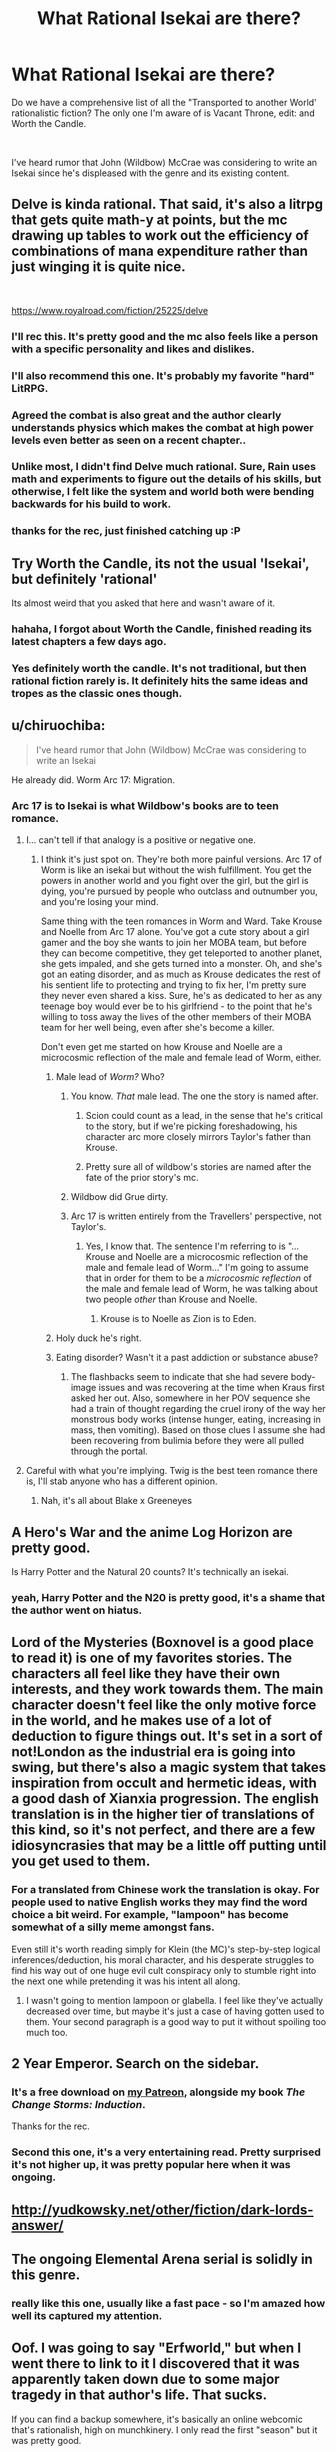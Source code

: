 #+TITLE: What Rational Isekai are there?

* What Rational Isekai are there?
:PROPERTIES:
:Author: CremeCrimson
:Score: 46
:DateUnix: 1579314228.0
:DateShort: 2020-Jan-18
:END:
Do we have a comprehensive list of all the "Transported to another World' rationalistic fiction? The only one I'm aware of is Vacant Throne, edit: and Worth the Candle.

​

I've heard rumor that John (Wildbow) McCrae was considering to write an Isekai since he's displeased with the genre and its existing content.


** Delve is kinda rational. That said, it's also a litrpg that gets quite math-y at points, but the mc drawing up tables to work out the efficiency of combinations of mana expenditure rather than just winging it is quite nice.

​

[[https://www.royalroad.com/fiction/25225/delve]]
:PROPERTIES:
:Author: gramineous
:Score: 60
:DateUnix: 1579319058.0
:DateShort: 2020-Jan-18
:END:

*** I'll rec this. It's pretty good and the mc also feels like a person with a specific personality and likes and dislikes.
:PROPERTIES:
:Author: JackStargazer
:Score: 13
:DateUnix: 1579321000.0
:DateShort: 2020-Jan-18
:END:


*** I'll also recommend this one. It's probably my favorite "hard" LitRPG.
:PROPERTIES:
:Author: Salaris
:Score: 9
:DateUnix: 1579335544.0
:DateShort: 2020-Jan-18
:END:


*** Agreed the combat is also great and the author clearly understands physics which makes the combat at high power levels even better as seen on a recent chapter..
:PROPERTIES:
:Author: fassina2
:Score: 4
:DateUnix: 1579385186.0
:DateShort: 2020-Jan-19
:END:


*** Unlike most, I didn't find Delve much rational. Sure, Rain uses math and experiments to figure out the details of his skills, but otherwise, I felt like the system and world both were bending backwards for his build to work.
:PROPERTIES:
:Author: Togop
:Score: 5
:DateUnix: 1579977775.0
:DateShort: 2020-Jan-25
:END:


*** thanks for the rec, just finished catching up :P
:PROPERTIES:
:Author: iSuggestViolence
:Score: 1
:DateUnix: 1579658826.0
:DateShort: 2020-Jan-22
:END:


** Try Worth the Candle, its not the usual 'Isekai', but definitely 'rational'

Its almost weird that you asked that here and wasn't aware of it.
:PROPERTIES:
:Author: SleepThinker
:Score: 26
:DateUnix: 1579316332.0
:DateShort: 2020-Jan-18
:END:

*** hahaha, I forgot about Worth the Candle, finished reading its latest chapters a few days ago.
:PROPERTIES:
:Author: CremeCrimson
:Score: 8
:DateUnix: 1579317918.0
:DateShort: 2020-Jan-18
:END:


*** Yes definitely worth the candle. It's not traditional, but then rational fiction rarely is. It definitely hits the same ideas and tropes as the classic ones though.
:PROPERTIES:
:Author: Mason-B
:Score: 3
:DateUnix: 1579317281.0
:DateShort: 2020-Jan-18
:END:


** u/chiruochiba:
#+begin_quote
  I've heard rumor that John (Wildbow) McCrae was considering to write an Isekai
#+end_quote

He already did. Worm Arc 17: Migration.
:PROPERTIES:
:Author: chiruochiba
:Score: 32
:DateUnix: 1579316006.0
:DateShort: 2020-Jan-18
:END:

*** Arc 17 is to Isekai is what Wildbow's books are to teen romance.
:PROPERTIES:
:Author: CremeCrimson
:Score: 43
:DateUnix: 1579318472.0
:DateShort: 2020-Jan-18
:END:

**** I... can't tell if that analogy is a positive or negative one.
:PROPERTIES:
:Author: chiruochiba
:Score: 17
:DateUnix: 1579318936.0
:DateShort: 2020-Jan-18
:END:

***** I think it's just spot on. They're both more painful versions. Arc 17 of Worm is like an isekai but without the wish fulfillment. You get the powers in another world and you fight over the girl, but the girl is dying, you're pursued by people who outclass and outnumber you, and you're losing your mind.

Same thing with the teen romances in Worm and Ward. Take Krouse and Noelle from Arc 17 alone. You've got a cute story about a girl gamer and the boy she wants to join her MOBA team, but before they can become competitive, they get teleported to another planet, she gets impaled, and she gets turned into a monster. Oh, and she's got an eating disorder, and as much as Krouse dedicates the rest of his sentient life to protecting and trying to fix her, I'm pretty sure they never even shared a kiss. Sure, he's as dedicated to her as any teenage boy would ever be to his girlfriend - to the point that he's willing to toss away the lives of the other members of their MOBA team for her well being, even after she's become a killer.

Don't even get me started on how Krouse and Noelle are a microcosmic reflection of the male and female lead of Worm, either.
:PROPERTIES:
:Author: dianthus-amurensis
:Score: 42
:DateUnix: 1579322048.0
:DateShort: 2020-Jan-18
:END:

****** Male lead of /Worm?/ Who?
:PROPERTIES:
:Author: Robert_Barlow
:Score: 5
:DateUnix: 1579325108.0
:DateShort: 2020-Jan-18
:END:

******* You know. /That/ male lead. The one the story is named after.
:PROPERTIES:
:Author: GaBeRockKing
:Score: 11
:DateUnix: 1579326865.0
:DateShort: 2020-Jan-18
:END:

******** Scion could count as a lead, in the sense that he's critical to the story, but if we're picking foreshadowing, his character arc more closely mirrors Taylor's father than Krouse.
:PROPERTIES:
:Author: Robert_Barlow
:Score: 11
:DateUnix: 1579327665.0
:DateShort: 2020-Jan-18
:END:


******** Pretty sure all of wildbow's stories are named after the fate of the prior story's mc.
:PROPERTIES:
:Author: MilesSand
:Score: 0
:DateUnix: 1580103911.0
:DateShort: 2020-Jan-27
:END:


******* Wildbow did Grue dirty.
:PROPERTIES:
:Score: 5
:DateUnix: 1579523149.0
:DateShort: 2020-Jan-20
:END:


******* Arc 17 is written entirely from the Travellers' perspective, not Taylor's.
:PROPERTIES:
:Author: t3tsubo
:Score: 3
:DateUnix: 1579326369.0
:DateShort: 2020-Jan-18
:END:

******** Yes, I know that. The sentence I'm referring to is "...Krouse and Noelle are a microcosmic reflection of the male and female lead of Worm..." I'm going to assume that in order for them to be a /microcosmic reflection/ of the male and female lead of Worm, he was talking about two people /other/ than Krouse and Noelle.
:PROPERTIES:
:Author: Robert_Barlow
:Score: 9
:DateUnix: 1579326874.0
:DateShort: 2020-Jan-18
:END:

********* Krouse is to Noelle as Zion is to Eden.
:PROPERTIES:
:Author: covert_operator100
:Score: 13
:DateUnix: 1579327731.0
:DateShort: 2020-Jan-18
:END:


****** Holy duck he's right.
:PROPERTIES:
:Author: CremeCrimson
:Score: 2
:DateUnix: 1579390464.0
:DateShort: 2020-Jan-19
:END:


****** Eating disorder? Wasn't it a past addiction or substance abuse?
:PROPERTIES:
:Author: Mr-Mister
:Score: 2
:DateUnix: 1579647107.0
:DateShort: 2020-Jan-22
:END:

******* The flashbacks seem to indicate that she had severe body-image issues and was recovering at the time when Kraus first asked her out. Also, somewhere in her POV sequence she had a train of thought regarding the cruel irony of the way her monstrous body works (intense hunger, eating, increasing in mass, then vomiting). Based on those clues I assume she had been recovering from bulimia before they were all pulled through the portal.
:PROPERTIES:
:Author: chiruochiba
:Score: 3
:DateUnix: 1579669052.0
:DateShort: 2020-Jan-22
:END:


**** Careful with what you're implying. Twig is the best teen romance there is, I'll stab anyone who has a different opinion.
:PROPERTIES:
:Author: CouteauBleu
:Score: 7
:DateUnix: 1579388721.0
:DateShort: 2020-Jan-19
:END:

***** Nah, it's all about Blake x Greeneyes
:PROPERTIES:
:Author: CremeCrimson
:Score: 7
:DateUnix: 1579390338.0
:DateShort: 2020-Jan-19
:END:


** A Hero's War and the anime Log Horizon are pretty good.

Is Harry Potter and the Natural 20 counts? It's technically an isekai.
:PROPERTIES:
:Author: minekasetsu
:Score: 16
:DateUnix: 1579322334.0
:DateShort: 2020-Jan-18
:END:

*** yeah, Harry Potter and the N20 is pretty good, it's a shame that the author went on hiatus.
:PROPERTIES:
:Author: CremeCrimson
:Score: 9
:DateUnix: 1579322763.0
:DateShort: 2020-Jan-18
:END:


** Lord of the Mysteries (Boxnovel is a good place to read it) is one of my favorites stories. The characters all feel like they have their own interests, and they work towards them. The main character doesn't feel like the only motive force in the world, and he makes use of a lot of deduction to figure things out. It's set in a sort of not!London as the industrial era is going into swing, but there's also a magic system that takes inspiration from occult and hermetic ideas, with a good dash of Xianxia progression. The english translation is in the higher tier of translations of this kind, so it's not perfect, and there are a few idiosyncrasies that may be a little off putting until you get used to them.
:PROPERTIES:
:Author: Walloping
:Score: 11
:DateUnix: 1579323662.0
:DateShort: 2020-Jan-18
:END:

*** For a translated from Chinese work the translation is okay. For people used to native English works they may find the word choice a bit weird. For example, "lampoon" has become somewhat of a silly meme amongst fans.

Even still it's worth reading simply for Klein (the MC)'s step-by-step logical inferences/deduction, his moral character, and his desperate struggles to find his way out of one huge evil cult conspiracy only to stumble right into the next one while pretending it was his intent all along.
:PROPERTIES:
:Author: Rice_22
:Score: 8
:DateUnix: 1579491584.0
:DateShort: 2020-Jan-20
:END:

**** I wasn't going to mention lampoon or glabella. I feel like they've actually decreased over time, but maybe it's just a case of having gotten used to them. Your second paragraph is a good way to put it without spoiling too much too.
:PROPERTIES:
:Author: Walloping
:Score: 5
:DateUnix: 1579512380.0
:DateShort: 2020-Jan-20
:END:


** 2 Year Emperor. Search on the sidebar.
:PROPERTIES:
:Author: Paxona
:Score: 22
:DateUnix: 1579317556.0
:DateShort: 2020-Jan-18
:END:

*** It's a free download on [[http://Patreon.com/davidstorrs][my Patreon]], alongside my book /The Change Storms: Induction/.

Thanks for the rec.
:PROPERTIES:
:Author: eaglejarl
:Score: 12
:DateUnix: 1579361011.0
:DateShort: 2020-Jan-18
:END:


*** Second this one, it's a very entertaining read. Pretty surprised it's not higher up, it was pretty popular here when it was ongoing.
:PROPERTIES:
:Author: Noir_Bass
:Score: 2
:DateUnix: 1579547797.0
:DateShort: 2020-Jan-20
:END:


** [[http://yudkowsky.net/other/fiction/dark-lords-answer/]]
:PROPERTIES:
:Author: misanthropokemon
:Score: 10
:DateUnix: 1579327002.0
:DateShort: 2020-Jan-18
:END:


** The ongoing Elemental Arena serial is solidly in this genre.
:PROPERTIES:
:Author: LazarusRises
:Score: 8
:DateUnix: 1579316552.0
:DateShort: 2020-Jan-18
:END:

*** really like this one, usually like a fast pace - so I'm amazed how well its captured my attention.
:PROPERTIES:
:Author: 123whyme
:Score: 3
:DateUnix: 1579390593.0
:DateShort: 2020-Jan-19
:END:


** Oof. I was going to say "Erfworld," but when I went there to link to it I discovered that it was apparently taken down due to some major tragedy in that author's life. That sucks.

If you can find a backup somewhere, it's basically an online webcomic that's rationalish, high on munchkinery. I only read the first "season" but it was pretty good.
:PROPERTIES:
:Author: DaystarEld
:Score: 9
:DateUnix: 1579325459.0
:DateShort: 2020-Jan-18
:END:

*** Good suggestion! [[http://archives.erfworld.com]] is still up BTW. I'm reading it right now.
:PROPERTIES:
:Author: covert_operator100
:Score: 11
:DateUnix: 1579327883.0
:DateShort: 2020-Jan-18
:END:

**** I would definitely recommend you stop after the first season. Art style suffers and basically nothing happens in a really drawn out way after that until it got cancelled.
:PROPERTIES:
:Author: Slinkinator
:Score: 5
:DateUnix: 1579367610.0
:DateShort: 2020-Jan-18
:END:

***** I've read most of book 2, and it's like the first book has the Action genre and the next doesn't.
:PROPERTIES:
:Author: covert_operator100
:Score: 3
:DateUnix: 1579371272.0
:DateShort: 2020-Jan-18
:END:


***** A dissenting opinion:

The pace of the plot has gradually slowed down as the author devoted more screentime to worldbuilding and the inner-lives of characters, but to me that wasn't a negative. I've still found the story fascinating and engaging, full of suspense, intrigue and creative munchkinry all the way through book 4

Regarding art: The art style has gone through iterations as the comic switched penciler/inker/colorist, but it has never deviated far from the original, and the quality has always been consistently high compared to most amateur webcomics - or even professional published comics - that I've seen over the years. In my opinion the art never detracted from the story.

However, I would caution potential new readers that the words-to-pictures ratio eventually transitions from 'paneled comic with word-bubbles' into 'novel with illustrations' à la Neil Gaiman's /Stardust/.
:PROPERTIES:
:Author: chiruochiba
:Score: 3
:DateUnix: 1579374059.0
:DateShort: 2020-Jan-18
:END:


** "Isekai" is essentially the Japanese term for what western publishers & audiences have been calling "Portal Fantasy" for decades.

How much of this is "Rational" I have no idea, but it might help your searches.
:PROPERTIES:
:Author: JAFANZ
:Score: 18
:DateUnix: 1579317818.0
:DateShort: 2020-Jan-18
:END:


** I guess one of the problems is that even with ratfic isekai you tend to need the protagonist to be given some enormous advantage in the new world for them to be effective - give me but a lever long enough and a place to stand, kind of thing. Simply having advanced knowledge (even comprehensive knowledge, like being a super-engineer in a medieval world) isn't necessarily going to get you anywhere in one lifetime.

It's possible to have a super-rationalist protagonist who latches onto some superpower or equivalent in the new world and makes it their bitch, but then there's the trap of falling into the fic merely being a rant about how all of the original superpower users (assuming it's a pre-existing fictional world with its own canon stories) were complete dumbasses who never once sat down and really /thought/ about how they could use their superpower to best effect. Which can come across as kind of missing the point about the original setting; mainly, that it was not about that kind of story.

And then, of course, there's /realistic/ isekai, which might not be rational but which has the problem that the protagonist gets dumped into a new world and rapidly plowed under by the setting, plot, weirdnesses, language barriers, and other things. It's difficult to write in an engaging manner (although I have seen it done), particularly in settings which aren't terribly kind to random foreigners with few applicable skills.
:PROPERTIES:
:Author: Geminii27
:Score: 8
:DateUnix: 1579373248.0
:DateShort: 2020-Jan-18
:END:

*** ... one idea free for stealing. Modern person gets ported into a medieval world, and after about a week, redlines completely with rage at the infinite injustices, and starts working to fix things like an obsessive demon on a cocktail of adderal and modafinil. This person is /not/ our protag.

That person may, or may not be dead.

Certainly "their" capture, trial and gruesome execution has happened no less than 9 separate times. Getting the right person being somewhat of a challenge since they do their work under pseudonym, and via very creative cutouts.

Our protag is a teenage native who has picked up the insanely illegal habit of collecting all the pamphlets published by Hiero Protagonia. Because there is so much useful stuff in them. Also terrifyingly persuasive arguments why you should burn down all the castles, and shoot priests on sight, but eh, best manuals in all of existence for practical chemistry!
:PROPERTIES:
:Author: Izeinwinter
:Score: 6
:DateUnix: 1579906980.0
:DateShort: 2020-Jan-25
:END:

**** ...interesting...
:PROPERTIES:
:Author: Geminii27
:Score: 2
:DateUnix: 1579948988.0
:DateShort: 2020-Jan-25
:END:


*** u/Roxolan:
#+begin_quote
  Simply having advanced knowledge (even comprehensive knowledge, like being a super-engineer in a medieval world) isn't necessarily going to get you anywhere in one lifetime.
#+end_quote

Medical knowledge could do the trick.

It's easy to put to immediate valuable use (once you've solved the initial language etc. issues). In any random village there's going to be ailments that the local herb-person doesn't know how to cure, whose victims might be desperate enough to accept a stranger's advice.

Advice works and you graduate to actual help. Your lack of modern antibiotics and surgical equipment (plus ignorance of local herbs) is crippling but plausibility not /as/ crippling as the average steam-engine nerd. Do a few more successful cures and you acquire a reputation and some wealth. Work at it long enough, and desperate nobles might give you a chance.

From then you can propose simple, cheap hygiene reforms that will massively decrease the amount of deadly diseases in large cities and army camps. The later is a Big Deal in the middle ages, when so so much of warfare is about besieging impregnable fortifications and waiting for one side or the other to be too disease-ridden to hold. With a rich patron, the right nerdy knowledge, and years of hard work, it's also just barely possible to reinvent penicillin or some vaccines.

I have seen this done once with the Naruto fanfic [[https://m.fanfiction.net/s/12431866/1/Sanitize][Sanitize]], which I guess I've now spoiled for you but it's still a pretty good read. The protagonist isn't granted any superpowers (in a setting where those exist, even!) or contrived coincidences, and in fact labours under the serious handicap of being female in a sexist society, so it's a lifetime of work for fairly modest achievements.
:PROPERTIES:
:Author: Roxolan
:Score: 5
:DateUnix: 1579575237.0
:DateShort: 2020-Jan-21
:END:

**** [[https://en.wikipedia.org/wiki/Jin_(manga][Jin]]) is a good example of this. You have a modern Japanese surgeon transported back in time to the Meiji Restoration period, and he has to improvise and reconstruct his tools; and a lot of attention is paid to the economics and politics of healthcare, how to organise people to contain disease outbreaks, etc..
:PROPERTIES:
:Author: turbinicarpus
:Score: 3
:DateUnix: 1580157533.0
:DateShort: 2020-Jan-28
:END:

***** Good rec, thanks. I'm enjoying the first volume.
:PROPERTIES:
:Author: Roxolan
:Score: 2
:DateUnix: 1580160790.0
:DateShort: 2020-Jan-28
:END:

****** theres a drama for it too,

it's rly good.

or

Survival Story of a Sword King in a Fantasy World

yes it got all the checklist of thing u says u dont agree there but I feel like its on the middle sometimes it goes into onepunch opness but then it goes rational what if rly happen, it scratch my itch atleast.

but the how the author play the story, if this thing happen is rly good in rational way I guess?
:PROPERTIES:
:Author: Nod4Smite
:Score: 3
:DateUnix: 1580486011.0
:DateShort: 2020-Jan-31
:END:

******* Thanks for the rec (and the disclaimer).

Honestly I don't think I'll pick it up just because I'm bothered by the Korean manga layout; all this whitespace and scrolling.
:PROPERTIES:
:Author: Roxolan
:Score: 2
:DateUnix: 1580487648.0
:DateShort: 2020-Jan-31
:END:


** A Connecticut Yankee in King Arthur's Court has stood the test of time, and remains a delight to read. It's arguably the grandfather of the entire Isekai/Portal Fantasy genre, and it's free on Project Gutenberg.
:PROPERTIES:
:Author: PastafarianGames
:Score: 9
:DateUnix: 1579481107.0
:DateShort: 2020-Jan-20
:END:

*** None of this faffing about with “protecting the timeline,” we're trying to prevent the Dark Ages here, not live in a smelly museum!
:PROPERTIES:
:Author: DuplexFields
:Score: 3
:DateUnix: 1580020308.0
:DateShort: 2020-Jan-26
:END:


** If you're looking for anime, *Cautious Hero: The Hero Is Overpowered but Overly Cautious* is about 20% rational. More rational than the majority of anime isekai, at least.

Maybe not the best example, but certainly a recent one.
:PROPERTIES:
:Author: natron88
:Score: 13
:DateUnix: 1579318247.0
:DateShort: 2020-Jan-18
:END:


** Hear the Silence by EmptySurface

It's a Naruto Isekai set before the events in the anime. It's not an uplift type story but instead addresses the emotional and social ramifications of child soldiers and constant warfare. I've enjoyed it very much so far, the writing is good; it does start somewhat slowly though, and there's lots of introspection and downtime between "action sequences."

[[https://archiveofourown.org/works/15406896/chapters/35757684]]
:PROPERTIES:
:Author: CaleSilverhand
:Score: 7
:DateUnix: 1579376435.0
:DateShort: 2020-Jan-18
:END:


** Ascendance of a Bookworm?

Its at least a lot more rational then the general isekai, and drops all the save the world and harem bullshit heavily associated with the genre
:PROPERTIES:
:Author: Oaden
:Score: 6
:DateUnix: 1579530038.0
:DateShort: 2020-Jan-20
:END:


** The second book of [[https://notamanga.com/][My Life is Not a Manga or maybe...]] (currently in progress) is an Isekai plot, and I think that is handled pretty rationally thus far.
:PROPERTIES:
:Author: Nimelennar
:Score: 4
:DateUnix: 1579319062.0
:DateShort: 2020-Jan-18
:END:


** Does the sword-art-online setting count as Isekai? It's another world of a sort, but I suppose the entire population is made up of transported humans.

I'd recommend [[https://www.fanfiction.net/s/8679666/1/Fairy-Dance-of-Death][Fairy Dance of Death]]. It sets the death game of Sword art online in the more pvp centric world of Alfheim Online, where players are less incentivized to work together, and adds a layer of politics.
:PROPERTIES:
:Author: Hidden-50
:Score: 4
:DateUnix: 1579339684.0
:DateShort: 2020-Jan-18
:END:

*** I think the original season sorta does, as being stuck in a virtual world is really no different from being stuck in a fantasy world.

But in some other seasons they can log off, and i think at some level, the "stuck" bit is a part of the genre.
:PROPERTIES:
:Author: Oaden
:Score: 2
:DateUnix: 1579530176.0
:DateShort: 2020-Jan-20
:END:

**** If they're not stuck it's basically just a letsplay. Boring when there's no actual stakes.
:PROPERTIES:
:Author: dinoseen
:Score: 1
:DateUnix: 1579799406.0
:DateShort: 2020-Jan-23
:END:

***** Fair. Fairy Dance of Death has the players stuck, so I'd still recommend it then.
:PROPERTIES:
:Author: Hidden-50
:Score: 1
:DateUnix: 1580048481.0
:DateShort: 2020-Jan-26
:END:


** The anime / Light novel Log Horizon is not really rational, per se. But a lot of people are isekaid, and first is about learing how to exist individually in a world very different from them and at its core trying to build a functional society and understand the intricacies of the world and how it is slowly changing since the isekai day. Caveat emptor, its still an anime and has things people could consider annoying, and the three first episodes are quite boring but a necessary explanation of the game's rules; but when its focus is on the world its a blast. Lots of cool ideas well executed. Havent read the LN but im sure the good things are still there.
:PROPERTIES:
:Author: Zentoyo
:Score: 4
:DateUnix: 1579341603.0
:DateShort: 2020-Jan-18
:END:


** Plugging [[https://m.wuxiaworld.co/Release-that-Witch/][Release That Witch]] again. I think it's got a good amount of rational elements to it, even if it doesn't necessarily reach the bar well enough to call it ratfic.

Copy-pasting my past review:

Release That Witch is an uplift isekai. A mechanical engineer wakes up one day in the body of a loser prince in a Medieval setting, only to discover that the witches being hunted by the church actually have magic powers. He attracts them to his banner and uses them to industrialize the region, eventually wielding modern processes and tech against knights, the church, and other supernatural forces in the world.

I felt it did a great job not just uplifting, but in explaining the mechanics behind various technologies and how they might be used in a low-tech setting. It /does/ trend to the power fantasy side of things, but all in all tends to at least ensure that the MC has to pay for each resounding victory with a slog of R&D failures first.

And I dunno man. There's just something viscerally /satisfying/ about watching snooty knights and nobles get roflstomped with heavy artillery.

This is a Chinese translation and suffers from middling grammar, odd phrasing, bad formatting, and strange punctuation, as well as occasional chapter order mess ups. If you can overlook all that, tho, it's a satisfying piece of work.

Oh, also no harem, minimal romantic bullshit.
:PROPERTIES:
:Author: ketura
:Score: 9
:DateUnix: 1579333285.0
:DateShort: 2020-Jan-18
:END:

*** It's not bad, but I feel it suffers a little bit from deus ex machina - new witches with surprisingly plot-relevant powers keep turning up precisely when it would be most useful in the uplift process for them to do so. They're rather thinly disguised plot devices to allow the protagonist to skip over decades or centuries of slow process, design, or material refinement in order to access the next step of industrial revolution, and the next, and the next...

He's not able to jump straight from medieval times to microprocessors and nuclear power, but it does sort of feel a bit like visiting a tech tree's stations of the canon, or perhaps a History of Engineering, at a vastly accelerated rate thanks to the witches.
:PROPERTIES:
:Author: Geminii27
:Score: 18
:DateUnix: 1579372314.0
:DateShort: 2020-Jan-18
:END:

**** If you found RTW unrealistic, Id recommend Destiny's Cruicible by Olan Thorensen. Both works run on the premise of a guy introducing massive technology uplift, with Destinys Crucible being the more realistic work, probably inherent since its native English and was published in a novel format.

Both works draw parallels in how they kept the readers engaged. RTW kept it interesting by keeping the modernization ball rolling using witches as its bottleneck breaker, while Destinys Crucible focuses on the social/political climate that changes due to advanced modernisation with a relevant setting eerily similar to ours a few hundreds of years ago.
:PROPERTIES:
:Author: JustForThis167
:Score: 1
:DateUnix: 1579606719.0
:DateShort: 2020-Jan-21
:END:


** Dungeon Engineer
:PROPERTIES:
:Author: archpawn
:Score: 3
:DateUnix: 1579319443.0
:DateShort: 2020-Jan-18
:END:


** Would Dungeon Defense be rational? Every character is very smart and thorough with their plans, even the more boneheaded of them like Barbatos. There's some pretty clever ideas like undermining humanity's union through their class disparities, but perhaps the fact that every character is also pretty much insane would disqualify the series. At least, it's a lot more rational than a lot of other isekai out there, for what that's worth.
:PROPERTIES:
:Author: TheTruthVeritas
:Score: 3
:DateUnix: 1579334818.0
:DateShort: 2020-Jan-18
:END:


** [[http://yudkowsky.net/other/fiction/girl-intercorrupted/]]
:PROPERTIES:
:Author: minekasetsu
:Score: 6
:DateUnix: 1579331027.0
:DateShort: 2020-Jan-18
:END:


** Forty Millenniums of Cultivation is kind of isekai.

(Something something standard disclaimers. Drop it if you hate it.)
:PROPERTIES:
:Author: Veedrac
:Score: 2
:DateUnix: 1579358717.0
:DateShort: 2020-Jan-18
:END:


** I would recommend [[https://www.royalroad.com/fiction/26734/eight][Eight]]. A man is reincarnated into the body of an 8-year old in a fantasy world, and needs to survive in the woods by himself. He was the producer for a bunch of documentaries and remembers tips to help him survive.
:PROPERTIES:
:Author: Do_Not_Go_In_There
:Score: 2
:DateUnix: 1579469985.0
:DateShort: 2020-Jan-20
:END:


** [[https://en.wikipedia.org/wiki/Jin_(manga][Jin]]) (the manga) counts, I think. In it, a modern Japanese surgeon is transported back in time to the Meiji Restoration period. There is a lot of attention to detail, and he has to improvise and reconstruct his tools and drugs; and a lot of attention is paid to the economics and politics of healthcare, how to organise people to contain disease outbreaks, etc..
:PROPERTIES:
:Author: turbinicarpus
:Score: 2
:DateUnix: 1580161362.0
:DateShort: 2020-Jan-28
:END:


** It's not rational per-se, but I'd consider With This Ring to be rational-adjacent at times. It's a DC (Young Justice in particular, but he takes stuff from the DC setting as a whole along with interpreting a lot of stuff in his own way and making it better) self-insert story, and I guess I'd consider it an Isekai since he's transported to this world (and has fairly extensive knowledge of it). The author shares the rational community's distaste with stupidity in fiction, and writes accordingly, but I definitely wouldn't go so far as to call it rational. I haven't been reading it for a while though, since it turns out the author is transphobic garbage, so I can't comment on the newest stuff.

If you can seperate the art from the artist though, most of the story is decent and it has some cool plotlines that make it very good even if you know little to nothing about DC. It takes a little time to get going though, and it has some weird quirks that take getting used to (for example the parallel Paragon and Renegade timelines, which start out with only minor differences but eventually butterfly out into becoming completely different stories. The Renegade timeline starts out edgy and kinda bad, but his story gets really good after the stories diverge more).
:PROPERTIES:
:Author: Argenteus_CG
:Score: 2
:DateUnix: 1579319122.0
:DateShort: 2020-Jan-18
:END:

*** Leaving aside the transphobia, I disrecommend WTR purely due to the writing. On the small scale, the author feels a need to use weird idiosyncratic rules like 'names of species are always capitalized' ("I walked past the Ivy-covered wall to where my pet Tiger waited"), randomly invents new punctuation, makes heavy use of colored text to show emotional content instead of just...you know, /showing/ the emotional content. Etc.

Still, those are relatively small issues. Beyond that is the standard problem of rational fixfic that gets our community slammed all the time: Only the protagonist is rational, ever. When he arrives, the rest of the setting is exactly as ridiculous as the comics are, but okay, that's the point. From then on, however, people remain their comic-book selves instead of becoming proactive and forethoughtful to match him.

Then there's the main character. It's labeled as an SI but I really hope that the author is taking the piss out of himself, because Paul (the protagonist) is so oblivious that it feels like a comedy. He literally walks into a room full of guys with guns and drugs and fails to realize that it's a drug deal. Half the female characters in the story practically throw themselves at him and he doesn't even notice. Likewise, he engages in activities that are consensual and not explicitly sexual, but still very uncomfortable to read when you consider that he's a mid-20s (30s?) man who de-aged himself enough that he's passing for 18 on a team with a bunch of younger-than-18 kids. (Although it depends on how you count in she cases.) Suggesting to a 16-year-old girl that she should take her top off in order to distract him into dropping his shield. Offering massages and hair-brushing to distraught young women who clearly find him attractive... None of it is over the line, but it's still cringy.

Not only is Paul oblivious and slightly squicky, his actions don't align well with his stated goals. He claims his goal is "make the world better in an effective way instead of just doing the same righteous face punching that the other heroes are doing." To help with that, he's got a power ring that can do almost literally anything as long as he wants it strongly enough. The ring has an AI in it to help him. It doesn't have a full database of galactic tech, but Paul doesn't even think to say "hey, go on arXiv and post a full dump of all the basic math you know" or "hey, without breaking any laws or doing anything that would compromise my other activities, find all the evidence you can against everyone in the FBI Most Wanted list and forward it to the relevant agents. Do that as a background task from now on. Oh, and do the same for Interpol and as many other criminals as you can, in priority order based on minimum sentence requirements."

Next, there's the Renegade storyline. Ugh. Paul is a nice guy, very prosocial, works within the system to cause change. Still, that's not as fun as straight power fantasy, so the author periodically steps away from the main storyline to write a little bit of AU "hey, what if I was a selfish jackass who cared only about maximizing his own power? And what if I always succeeded on the first try and there were never any consequences of any kind?" (The Renegade storyline does eventually improve somewhat, but it takes a loooong time.)

I could go on, but this is enough. The first N chapters of WTR are a lot of fun in a comedy/action/adventure-movie sort of way, but I find it sours after that. Different people will have different values for N, and some people may even have an N > max-chapter-number.
:PROPERTIES:
:Author: eaglejarl
:Score: 16
:DateUnix: 1579360805.0
:DateShort: 2020-Jan-18
:END:

**** I sorta have an opposite problem in my writing: I have a hard time making /any/ of my characters irrational, at least in the sense of oblivious to things I, as the author, know or believe about the setting.
:PROPERTIES:
:Author: DuplexFields
:Score: 1
:DateUnix: 1580020523.0
:DateShort: 2020-Jan-26
:END:


*** For the record, the whole transphobic thing turned out to be way overblown. Basically he had very strong views on semantics and didn't understand that the helicopter joke was actually offensive.

There was definitively some wanton ignorance involved there and transphobic elements were definitely part of it, but then after he moved forums, and during the time he was still pissed at the whole situation, the arc continued and this was a subject throughout most of it and it was definitively not transphobic.
:PROPERTIES:
:Author: LordSwedish
:Score: 14
:DateUnix: 1579324486.0
:DateShort: 2020-Jan-18
:END:

**** Refusing to use the right pronouns for trans people unless they get surgery is 100% transphobic.
:PROPERTIES:
:Author: Argenteus_CG
:Score: 8
:DateUnix: 1579327686.0
:DateShort: 2020-Jan-18
:END:

***** It is definitely transphobic, but personally I'm a bit uncomfortable with how easy it is to be labeled "transphobic garbage" based on it. If you support trans rights and see nothing wrong with being trans, being called a transphobe because you have some really stupid views on semantics seems...wrong. Labelling is such an important part of the trans movement that it bothers me how cavalier some people are to throw around labels when discussing it.

This is really hard to put into words so I apologise if I word something poorly. While my personal views are very progressive I spend quite a bit of time on the internet and I feel like it's important to self-reflect on different viewpoints and labels to avoid becoming part of the "twitter rabble" that isn't very well connected to the real world. People have very different views, deciding that someone is a transphobe because their views and vocabulary doesn't line up completely with the woke crowd online just serves to make the club feel more exclusive rather than help anyone or change any minds. This isn't like someone saying the N-word or saying that trans people are mostly perverts trying to get into bathrooms, this is someone arguing over semantics over something that hasn't been in the public consciousness for very long. Arguing over that while not denying the feelings or reality of trans people is, in my opinion, problematic without actually being intolerant.

I do remember that he made an apology over sharing helicopter memes. It's been a while but as I remember it he said he was pissed about people suspending him and calling him a transphobe over this and it was only later that he found out how awful those are. Again though, the absolute majority of people who don't spend time in very progressive forums/circles probably don't consider helicopter memes as being particularly bad either.
:PROPERTIES:
:Author: LordSwedish
:Score: 24
:DateUnix: 1579331140.0
:DateShort: 2020-Jan-18
:END:

****** u/Juul:
#+begin_quote
  If you support trans rights
#+end_quote

If you refuse to use the right pronouns then you don't support trans rights.
:PROPERTIES:
:Author: Juul
:Score: -7
:DateUnix: 1579331416.0
:DateShort: 2020-Jan-18
:END:

******* [deleted]
:PROPERTIES:
:Score: 21
:DateUnix: 1579331783.0
:DateShort: 2020-Jan-18
:END:

******** A perfect example, perfectly applied.

I've just read that LW post for the first time just now, and how it made me more rational was to help me (deontological by instinct) recognize my desire for at least one ironclad category of moral decision that can be “solved” without moral messiness and hair-splitting.
:PROPERTIES:
:Author: DuplexFields
:Score: 2
:DateUnix: 1580021318.0
:DateShort: 2020-Jan-26
:END:


******* You know, there are languages in the world that don't even make a distinction between males and females. Do you expect native speakers of such languages to always make the right call on personal pronouns when the whole concept might be alien to them?
:PROPERTIES:
:Author: Chousuke
:Score: 9
:DateUnix: 1579355798.0
:DateShort: 2020-Jan-18
:END:

******** Is +Wildbow+ Mr Zoat a native speaker of one of those languages?

EDIT: Braino
:PROPERTIES:
:Author: eaglejarl
:Score: -1
:DateUnix: 1579358399.0
:DateShort: 2020-Jan-18
:END:

********* Do you mean Mr Zoat?
:PROPERTIES:
:Author: LordSwedish
:Score: 5
:DateUnix: 1579361759.0
:DateShort: 2020-Jan-18
:END:

********** Yup. Fixed, thanks.

Wow, people here do not like pointed questions.
:PROPERTIES:
:Author: eaglejarl
:Score: 2
:DateUnix: 1579386176.0
:DateShort: 2020-Jan-19
:END:


****** Misgendering people is a lot worse than some bad terminology, and is absolutely equivalent to using the N-word. This is not petty semantics, it is a core thing. It's a Big Fucking Deal. I agree with you to some extent that we sometimes get too restrictive with terminology in cases when it's a simple mistake, but this? This ain't that.
:PROPERTIES:
:Author: Argenteus_CG
:Score: -7
:DateUnix: 1579331811.0
:DateShort: 2020-Jan-18
:END:


***** Your point?
:PROPERTIES:
:Author: Doc_Sithicus
:Score: 2
:DateUnix: 1579526022.0
:DateShort: 2020-Jan-20
:END:


**** tbh, I don't think this is worth bringing up. Regardless of the truth value of your comment, I think it had too high of a chance to spawn a political discussion, which is significantly off-topic for this sub.
:PROPERTIES:
:Author: causalchain
:Score: 2
:DateUnix: 1579501338.0
:DateShort: 2020-Jan-20
:END:

***** Well that discussion seems to have happened and finished already. With that said, it's the comment I responded to that shouldn't have brought it up in that case. If someone says that a (semi) rational fix is worth discounting due to the authors political views, a response should not be withheld just to avoid a political discussion, especially when it's highly debatable if the author even holds those views.

The rules cannot be that anyone can claim that any author brought up in this sub is “garbage” and then forbid anyone from disputing that claim out of fear that the conversation will turn political, nor can the rules state that discussing authorial intent isn't relevant to the work itself. If this results in the occasional debate then so be it. I doubt that it will become common enough to be a problem.
:PROPERTIES:
:Author: LordSwedish
:Score: 6
:DateUnix: 1579513489.0
:DateShort: 2020-Jan-20
:END:

****** I think it's better to respond to a political comment with a "please don't insert political views into the recommendation", or with a reddit link to a previous discussion on the topic to inform others.
:PROPERTIES:
:Author: causalchain
:Score: 2
:DateUnix: 1579579054.0
:DateShort: 2020-Jan-21
:END:

******* But the political discussion could actually be relevant to the work though. If this author actually was transphobic and inserted those views into the work, you should tell people about that when bringing up the work as a recommendation. If that's not the case, an entire work of fiction was just written off by a lot of people due to what's essentially libel and nobody is allowed to respond.
:PROPERTIES:
:Author: LordSwedish
:Score: 2
:DateUnix: 1579592393.0
:DateShort: 2020-Jan-21
:END:


*** it's hard to "separate the story from the author" when his sentiments on the matter were directly written into the story
:PROPERTIES:
:Author: aponty
:Score: 5
:DateUnix: 1579322760.0
:DateShort: 2020-Jan-18
:END:

**** Agreed, which is why I dropped it. But there is a lot of good story too, and I'm not gonna judge someone for NOT dropping it.
:PROPERTIES:
:Author: Argenteus_CG
:Score: 2
:DateUnix: 1579323141.0
:DateShort: 2020-Jan-18
:END:


** There is Release that Witch, fan translation from Chinese with the accompanied problems; I find it meh (as I do with most stories with chinese tropes) but somewhat readable.\\
I love the take A Hero's War from jseah takes, although objectively it has problems (too fast progression of changes he triggers) and writing is far from perfect. And lately releases are very slow.\\
For both of these to enjoy, I guess you need to be a person who enjoys somewhat slice of lify stories with minimal romantic subplots.
:PROPERTIES:
:Author: natris
:Score: 1
:DateUnix: 1579334620.0
:DateShort: 2020-Jan-18
:END:


** I just heard of this today and finished binging it today:

The Gilded Hero.

It's an ongoing serial on royalroad. MC seems very rational, and the story has a very comfortable narration/pacing, almost cozy I would say.
:PROPERTIES:
:Author: xland44
:Score: 1
:DateUnix: 1579477925.0
:DateShort: 2020-Jan-20
:END:


** I'm longing for a rational reverse-Isekai - as in, some person or entity from another world finds self strapped in our present world, and uses super-rationality, magic or exotic tech to sort us out, effect massive cultural changes and get us to the stars.
:PROPERTIES:
:Author: vimefer
:Score: 1
:DateUnix: 1579516551.0
:DateShort: 2020-Jan-20
:END:

*** It's sad that it is in a hiatus, but there is "Cultivating Earth" at RoyalRoad.
:PROPERTIES:
:Author: farsan13
:Score: 3
:DateUnix: 1579783463.0
:DateShort: 2020-Jan-23
:END:

**** Thanks, I'll check it out.
:PROPERTIES:
:Author: vimefer
:Score: 1
:DateUnix: 1579789383.0
:DateShort: 2020-Jan-23
:END:


*** Childhood's End by Arthur C Clarke comes close.
:PROPERTIES:
:Author: CronoDAS
:Score: 1
:DateUnix: 1579541908.0
:DateShort: 2020-Jan-20
:END:

**** I did like the book, and its TV adaptation too, but it was not very insightful overall. I was thinking more along the lines of openly subverting how most Isekais have the Self-Insert or Wish-Fulfillment protagonist basically invent feminism (and recruit a harem as well, because /reasons/), develop democracy (or conquer power if the author's into fascism) and single-handedly launch an industrial+informational revolution.

e.g. what if the protagonist is from an alternate mankind timeline where the development stage they reached resembles nothing like what we think of as existing (as loosely tribal, tool-centric politically-inclined individual beings each with our separate agency, values and preferences in a world of scarcity) ? what if they're man-ascended-as-Cthuluh ? Or they're from a distant anarchist or post-metaphysics or transhumanist pan-galactic future and the very concept of "nation-state" (or "individuality", or existing materially, etc.) is highly abhorrent to them ?
:PROPERTIES:
:Author: vimefer
:Score: 1
:DateUnix: 1579601862.0
:DateShort: 2020-Jan-21
:END:

***** Then you're looking for Stranger in a Strange Land by Heinlein, although it's not especially rational.
:PROPERTIES:
:Author: CronoDAS
:Score: 2
:DateUnix: 1579615137.0
:DateShort: 2020-Jan-21
:END:


***** I think the issue with this is that for it to be believable, the author needs to accurately simulate an alien mine, while running in human hardware, and we're not very good at that
:PROPERTIES:
:Author: nicholaslaux
:Score: 1
:DateUnix: 1579783094.0
:DateShort: 2020-Jan-23
:END:


** Any rational isekai audiobooks or what the normies like to call it, portal famtasy?
:PROPERTIES:
:Author: 1000dollarsamonth
:Score: 1
:DateUnix: 1579853565.0
:DateShort: 2020-Jan-24
:END:


** The second "book" of /My Life is not a Manga. Or Maybe.../ is isekai. Idk if I'd call it entirely rational but the mc is trying to escape what is happening to him by using genre savvy predictions so the story has a lot of what I like in rational fiction.
:PROPERTIES:
:Author: MilesSand
:Score: 1
:DateUnix: 1580104456.0
:DateShort: 2020-Jan-27
:END:


** * Survival Story of a Sword King in a Fantasy World
  :PROPERTIES:
  :CUSTOM_ID: survival-story-of-a-sword-king-in-a-fantasy-world
  :END:
I know the webcomic title is so ch webnovel-ish, I was going into it like that the first 10 chapter even doesn't rly changed my mind, oh my but plot.

Plot just straight up being shown in your face, and I was like "ah shit, I see wut u doin here"

the webcomic, have inspiration from onepunch opness with darker rational, what happen if bunch of otherworldy ppl got thrown into a fantasy world, I recomend reading till the latest chapter before u judged if its rational for u or not.

it got slow start but when that plot hit u, oh my delicious darker rational!

If u read it tell me! and honestly I rly like these part of the story:\\
I though it was just gonna be another shitty isekai opness, but no2.

the tales of that adventure that saves his party and then got backstabbed by his leader, and the insquitor warning to protag, the dragon trying to be better person man it feels like witcher plot point but with different story too.
:PROPERTIES:
:Author: Nod4Smite
:Score: 1
:DateUnix: 1580485072.0
:DateShort: 2020-Jan-31
:END:


** [[https://tvtropes.org/pmwiki/pmwiki.php/Manga/SengokuKomachiKurouTan][Sengoku Komachi Kuro Tan]] is a manga I just discovered. A farm girl who is an agronomy and history geek is transported to pre-Tokugawa Japan and catches the eye of a Oda Nobunaga.
:PROPERTIES:
:Author: turbinicarpus
:Score: 1
:DateUnix: 1581846800.0
:DateShort: 2020-Feb-16
:END:
